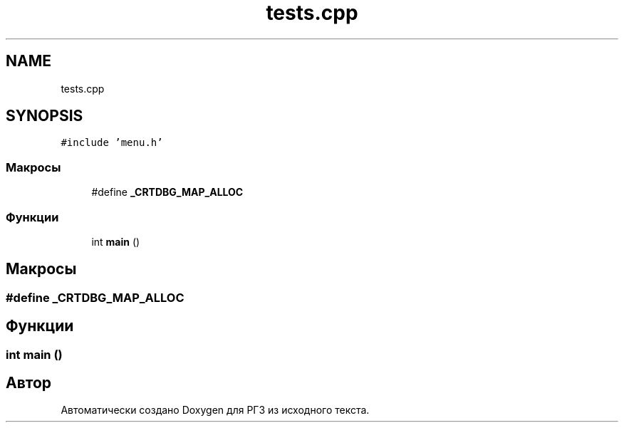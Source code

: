 .TH "tests.cpp" 3 "Сб 30 Май 2020" "РГЗ" \" -*- nroff -*-
.ad l
.nh
.SH NAME
tests.cpp
.SH SYNOPSIS
.br
.PP
\fC#include 'menu\&.h'\fP
.br

.SS "Макросы"

.in +1c
.ti -1c
.RI "#define \fB_CRTDBG_MAP_ALLOC\fP"
.br
.in -1c
.SS "Функции"

.in +1c
.ti -1c
.RI "int \fBmain\fP ()"
.br
.in -1c
.SH "Макросы"
.PP 
.SS "#define _CRTDBG_MAP_ALLOC"

.SH "Функции"
.PP 
.SS "int main ()"

.SH "Автор"
.PP 
Автоматически создано Doxygen для РГЗ из исходного текста\&.
